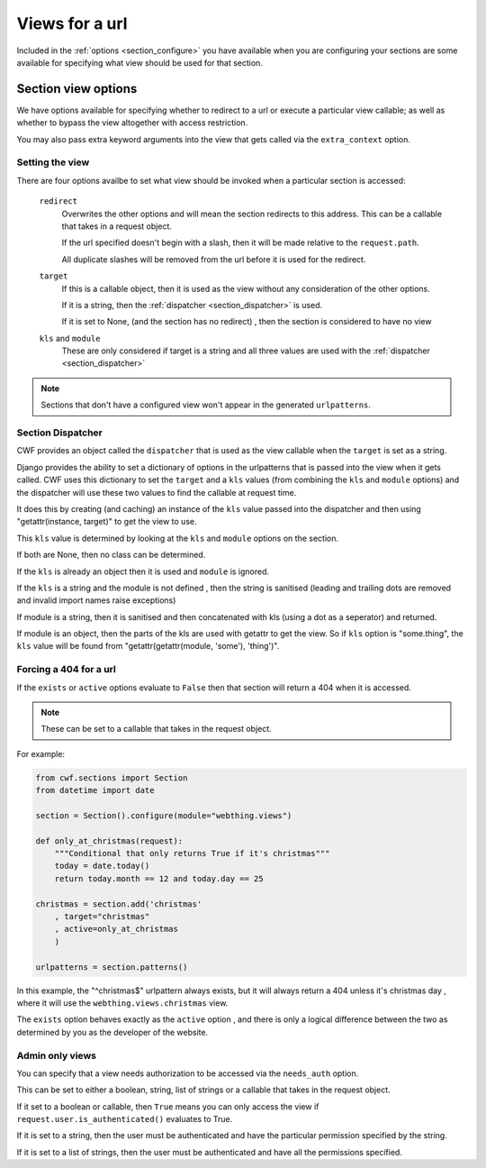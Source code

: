 .. _sections_views:

Views for a url
===============

Included in the :ref:`options <section_configure>` you have available when you
are configuring your sections are some available for specifying what view
should be used for that section.

.. _section_configure_view:

Section view options
--------------------

We have options available for specifying whether to redirect to a url or
execute a particular view callable; as well as whether to bypass the view
altogether with access restriction.

You may also pass extra keyword arguments into the view that gets called via
the ``extra_context`` option.

.. _section_view_target:

Setting the view
++++++++++++++++

There are four options availbe to set what view should be invoked when a
particular section is accessed:

    ``redirect``
        Overwrites the other options and will mean the section redirects to this
        address. This can be a callable that takes in a request object.

        If the url specified doesn't begin with a slash, then it will be made
        relative to the ``request.path``.

        All duplicate slashes will be removed from the url before it is used
        for the redirect.

    ``target``
        If this is a callable object, then it is used as the view without any
        consideration of the other options.

        If it is a string, then the :ref:`dispatcher <section_dispatcher>` is
        used.

        If it is set to None, (and the section has no redirect)
        , then the section is considered to have no view

    ``kls`` and ``module``
        These are only considered if target is a string and all three values are
        used with the :ref:`dispatcher <section_dispatcher>`

.. note:: Sections that don't have a configured view won't appear in the
  generated ``urlpatterns``.

.. _section_dispatcher:

Section Dispatcher
++++++++++++++++++

CWF provides an object called the ``dispatcher`` that is used as the
view callable when the ``target`` is set as a string.

Django provides the ability to set a dictionary of options in the urlpatterns
that is passed into the view when it gets called. CWF uses this dictionary to
set the ``target`` and a ``kls`` values
(from combining the ``kls`` and ``module`` options) and the dispatcher will use
these two values to find the callable at request time.

It does this by creating (and caching) an instance of the ``kls`` value passed
into the dispatcher and then using "getattr(instance, target)" to get the view
to use.

This ``kls`` value is determined by looking at the ``kls`` and ``module``
options on the section.

If both are None, then no class can be determined.

If the ``kls`` is already an object then it is used and ``module`` is ignored.

If the ``kls`` is a string and the module is not defined
, then the string is sanitised
(leading and trailing dots are removed and invalid import names raise exceptions)

If module is a string, then it is sanitised and then concatenated with kls
(using a dot as a seperator) and returned.

If module is an object, then the parts of the kls are used with getattr to get
the view. So if ``kls`` option is "some.thing", the ``kls`` value will be found
from "getattr(getattr(module, 'some'), 'thing')".

.. _section_forced_404:

Forcing a 404 for a url
+++++++++++++++++++++++

If the ``exists`` or ``active`` options evaluate to ``False`` then that section
will return a 404 when it is accessed.

.. note:: These can be set to a callable that takes in the request object.

For example:

.. code-block:: python

    from cwf.sections import Section
    from datetime import date

    section = Section().configure(module="webthing.views")

    def only_at_christmas(request):
        """Conditional that only returns True if it's christmas"""
        today = date.today()
        return today.month == 12 and today.day == 25

    christmas = section.add('christmas'
        , target="christmas"
        , active=only_at_christmas
        )

    urlpatterns = section.patterns()

In this example, the "^christmas$" urlpattern always exists, but it will always
return a 404 unless it's christmas day
, where it will use the ``webthing.views.christmas`` view.

The ``exists`` option behaves exactly as the ``active`` option
, and there is only a logical difference between the two as determined by
you as the developer of the website.

.. _section_admin_only:

Admin only views
++++++++++++++++

You can specify that a view needs authorization to be accessed via the
``needs_auth`` option.

This can be set to either a boolean, string, list of strings or a callable that
takes in the request object.

If it set to a boolean or callable, then ``True`` means you can only access the
view if ``request.user.is_authenticated()`` evaluates to True.

If it is set to a string, then the user must be authenticated and have the
particular permission specified by the string.

If it is set to a list of strings, then the user must be authenticated and have
all the permissions specified.
